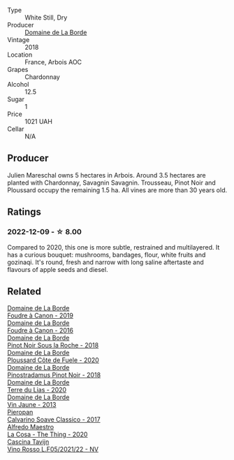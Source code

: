 #+attr_html: :class wine-main-image
[[file:/images/42/e19eb9-8d28-44a8-a8e5-a034fc225ce4/2022-12-10-12-04-53-IMG-3691@512.webp]]

- Type :: White Still, Dry
- Producer :: [[barberry:/producers/831e59f1-2aca-4fb2-8ba9-c75cab9c5dcf][Domaine de La Borde]]
- Vintage :: 2018
- Location :: France, Arbois AOC
- Grapes :: Chardonnay
- Alcohol :: 12.5
- Sugar :: 1
- Price :: 1021 UAH
- Cellar :: N/A

** Producer

Julien Mareschal owns 5 hectares in Arbois. Around 3.5 hectares are planted with Chardonnay, Savagnin Savagnin. Trousseau, Pinot Noir and Ploussard occupy the remaining 1.5 ha. All vines are more than 30 years old.

** Ratings

*** 2022-12-09 - ☆ 8.00

Compared to 2020, this one is more subtle, restrained and multilayered. It has a curious bouquet: mushrooms, bandages, flour, white fruits and gozinaqi. It's round, fresh and narrow with long saline aftertaste and flavours of apple seeds and diesel.

** Related

#+begin_export html
<div class="flex-container">
  <a class="flex-item flex-item-left" href="/wines/0c1d7f5c-0ea5-4dab-be1e-34b319f49159.html">
    <img class="flex-bottle" src="/images/0c/1d7f5c-0ea5-4dab-be1e-34b319f49159/2022-12-10-12-10-07-IMG-3694@512.webp"></img>
    <section class="h">Domaine de La Borde</section>
    <section class="h text-bolder">Foudre à Canon - 2019</section>
  </a>

  <a class="flex-item flex-item-right" href="/wines/3ebe6bbb-5ca3-42a4-b64b-4cfe05ba8e13.html">
    <img class="flex-bottle" src="/images/3e/be6bbb-5ca3-42a4-b64b-4cfe05ba8e13/2020-07-31-10-10-11-B9B1ADF8-67B3-4FD1-8063-1E30A9CE9E23-1-105-c@512.webp"></img>
    <section class="h">Domaine de La Borde</section>
    <section class="h text-bolder">Foudre à Canon - 2016</section>
  </a>

  <a class="flex-item flex-item-left" href="/wines/5040b17f-02d9-4088-8764-707cf0032439.html">
    <img class="flex-bottle" src="/images/50/40b17f-02d9-4088-8764-707cf0032439/2022-09-14-15-08-37-F1EAADBD-2ABA-4558-93CF-ECDB1BB67695-1-105-c@512.webp"></img>
    <section class="h">Domaine de La Borde</section>
    <section class="h text-bolder">Pinot Noir Sous la Roche - 2018</section>
  </a>

  <a class="flex-item flex-item-right" href="/wines/e400d41f-6be2-4898-a383-203b45fca1b2.html">
    <img class="flex-bottle" src="/images/e4/00d41f-6be2-4898-a383-203b45fca1b2/2023-04-01-10-06-24-4B1BFC32-8DAE-47BB-AF17-C5EE267E3EC6-1-105-c@512.webp"></img>
    <section class="h">Domaine de La Borde</section>
    <section class="h text-bolder">Ploussard Côte de Fuele - 2020</section>
  </a>

  <a class="flex-item flex-item-left" href="/wines/edc0e148-49bc-463f-bbfe-bc4e7eaa708d.html">
    <img class="flex-bottle" src="/images/ed/c0e148-49bc-463f-bbfe-bc4e7eaa708d/2022-12-10-12-02-45-IMG-3697@512.webp"></img>
    <section class="h">Domaine de La Borde</section>
    <section class="h text-bolder">Pinostradamus Pinot Noir - 2018</section>
  </a>

  <a class="flex-item flex-item-right" href="/wines/f1cff90d-27af-4f71-9694-956ca5b8c789.html">
    <img class="flex-bottle" src="/images/f1/cff90d-27af-4f71-9694-956ca5b8c789/2022-12-10-12-07-10-IMG-3688@512.webp"></img>
    <section class="h">Domaine de La Borde</section>
    <section class="h text-bolder">Terre du Lias - 2020</section>
  </a>

  <a class="flex-item flex-item-left" href="/wines/f2f86ca7-58c8-4afc-96ee-8a2485b26aa7.html">
    <img class="flex-bottle" src="/images/f2/f86ca7-58c8-4afc-96ee-8a2485b26aa7/2022-12-10-12-11-21-IMG-3685@512.webp"></img>
    <section class="h">Domaine de La Borde</section>
    <section class="h text-bolder">Vin Jaune - 2013</section>
  </a>

  <a class="flex-item flex-item-right" href="/wines/093f56d0-7822-458f-bd09-7e015ea8d874.html">
    <img class="flex-bottle" src="/images/09/3f56d0-7822-458f-bd09-7e015ea8d874/2022-12-09-17-40-30-DC3BD82A-5007-4BAD-9821-092BCB1D275F-1-105-c@512.webp"></img>
    <section class="h">Pieropan</section>
    <section class="h text-bolder">Calvarino Soave Classico - 2017</section>
  </a>

  <a class="flex-item flex-item-left" href="/wines/96039a14-48c5-427c-ba3e-1e0cb88c9a26.html">
    <img class="flex-bottle" src="/images/96/039a14-48c5-427c-ba3e-1e0cb88c9a26/2022-12-10-12-14-06-IMG-3709@512.webp"></img>
    <section class="h">Alfredo Maestro</section>
    <section class="h text-bolder">La Cosa - The Thing - 2020</section>
  </a>

  <a class="flex-item flex-item-right" href="/wines/b139671b-c4ed-4d57-bae0-6c0b0abebcc7.html">
    <img class="flex-bottle" src="/images/b1/39671b-c4ed-4d57-bae0-6c0b0abebcc7/2022-11-15-17-04-16-IMG-3184@512.webp"></img>
    <section class="h">Cascina Tavijn</section>
    <section class="h text-bolder">Vino Rosso L.F05/2021/22 - NV</section>
  </a>

</div>
#+end_export
